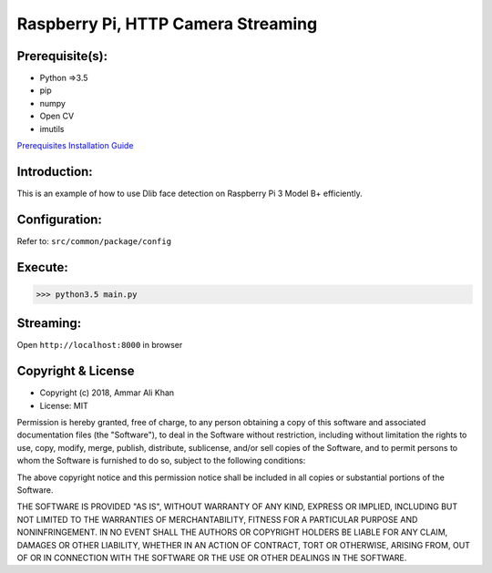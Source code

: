==================================================================
Raspberry Pi, HTTP Camera Streaming
==================================================================

Prerequisite(s):
----------------

- Python =>3.5
- pip
- numpy
- Open CV
- imutils

.. _Prerequisites Installation Guide: https://github.com/ammar-khan/raspberry-pi-3-model-b-plus

`Prerequisites Installation Guide`_

Introduction:
-------------
This is an example of how to use Dlib face detection on Raspberry Pi 3 Model B+ efficiently.

Configuration:
--------------
Refer to: ``src/common/package/config``

Execute:
--------
>>> python3.5 main.py

Streaming:
----------
Open ``http://localhost:8000`` in browser

Copyright & License
-------------------

- Copyright (c) 2018, Ammar Ali Khan
- License: MIT

Permission is hereby granted, free of charge, to any person obtaining a copy of this software and associated documentation files (the "Software"), to deal in the Software without restriction, including without limitation the rights to use, copy, modify, merge, publish, distribute, sublicense, and/or sell copies of the Software, and to permit persons to whom the Software is furnished to do so, subject to the following conditions:

The above copyright notice and this permission notice shall be included in all copies or substantial portions of the Software.

THE SOFTWARE IS PROVIDED "AS IS", WITHOUT WARRANTY OF ANY KIND, EXPRESS OR IMPLIED, INCLUDING BUT NOT LIMITED TO THE WARRANTIES OF MERCHANTABILITY, FITNESS FOR A PARTICULAR PURPOSE AND NONINFRINGEMENT. IN NO EVENT SHALL THE AUTHORS OR COPYRIGHT HOLDERS BE LIABLE FOR ANY CLAIM, DAMAGES OR OTHER LIABILITY, WHETHER IN AN ACTION OF CONTRACT, TORT OR OTHERWISE, ARISING FROM, OUT OF OR IN CONNECTION WITH THE SOFTWARE OR THE USE OR OTHER DEALINGS IN THE SOFTWARE.
